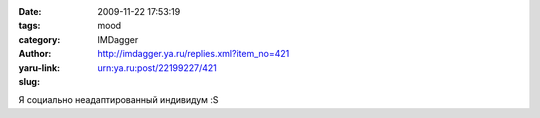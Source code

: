 

:date: 2009-11-22 17:53:19
:tags: 
:category: mood
:author: IMDagger
:yaru-link: http://imdagger.ya.ru/replies.xml?item_no=421
:slug: urn:ya.ru:post/22199227/421

Я социально неадаптированный индивидум :S

